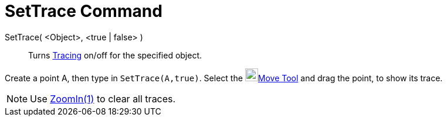 = SetTrace Command

SetTrace( <Object>, <true | false> )::
  Turns xref:/Tracing.adoc[Tracing] on/off for the specified object.

[EXAMPLE]
====

Create a point A, then type in `SetTrace(A,true)`. Select the image:22px-Mode_move.svg.png[Mode
move.svg,width=22,height=22]xref:/tools/Move_Tool.adoc[Move Tool] and drag the point, to show its trace.

====

[NOTE]
====

Use xref:/commands/ZoomIn_Command.adoc[ZoomIn(1)] to clear all traces.

====
